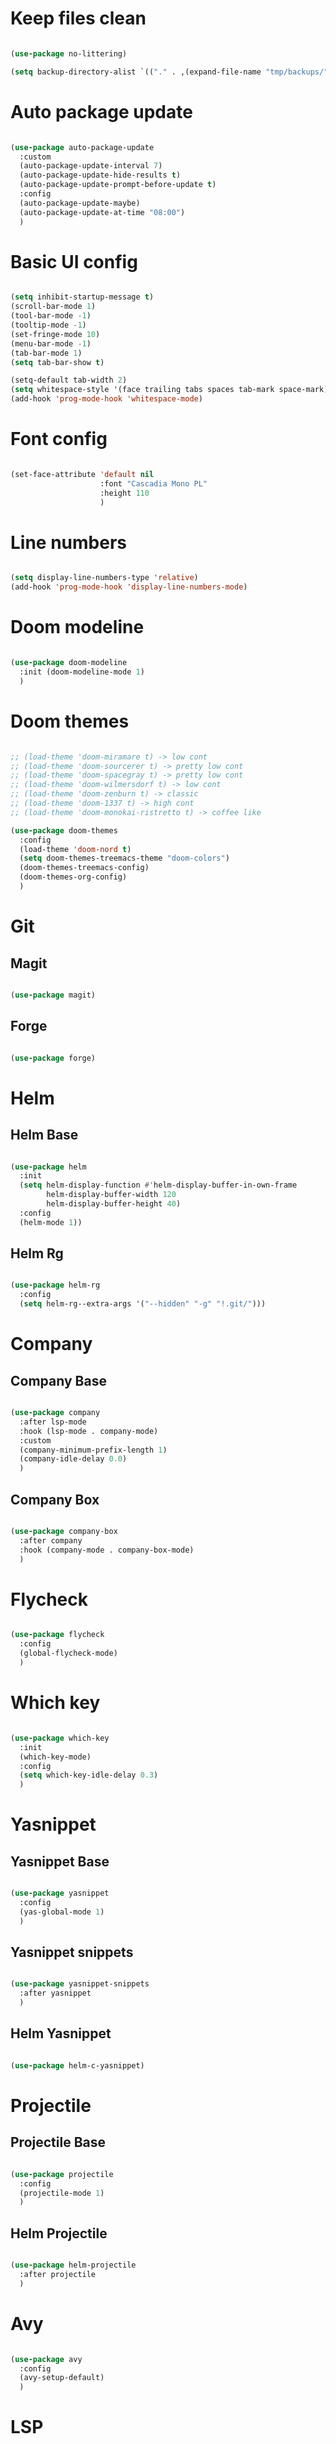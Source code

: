 #+title My Emacs configuration
#+property: header-args:emacs-lisp

* Keep files clean

#+begin_src emacs-lisp
  
  (use-package no-littering)
  
  (setq backup-directory-alist `(("." . ,(expand-file-name "tmp/backups/" user-emacs-directory))))
  
#+end_src

* Auto package update

#+begin_src emacs-lisp
  
  (use-package auto-package-update
    :custom
    (auto-package-update-interval 7)
    (auto-package-update-hide-results t)
    (auto-package-update-prompt-before-update t)
    :config
    (auto-package-update-maybe)
    (auto-package-update-at-time "08:00")
    )
  
#+end_src

* Basic UI config

#+begin_src emacs-lisp
  
  (setq inhibit-startup-message t)
  (scroll-bar-mode 1)
  (tool-bar-mode -1)
  (tooltip-mode -1)
  (set-fringe-mode 10)
  (menu-bar-mode -1)
  (tab-bar-mode 1)
  (setq tab-bar-show t)
  
  (setq-default tab-width 2)
  (setq whitespace-style '(face trailing tabs spaces tab-mark space-mark))
  (add-hook 'prog-mode-hook 'whitespace-mode)
  
#+end_src

* Font config

#+begin_src emacs-lisp
  
  (set-face-attribute 'default nil
                      :font "Cascadia Mono PL"
                      :height 110
                      )
#+end_src

* Line numbers

#+begin_src emacs-lisp
  
  (setq display-line-numbers-type 'relative)
  (add-hook 'prog-mode-hook 'display-line-numbers-mode)
  
#+end_src

* Doom modeline

#+begin_src emacs-lisp

  (use-package doom-modeline
    :init (doom-modeline-mode 1)
    )
  
#+end_src

* Doom themes

#+begin_src emacs-lisp
  
  ;; (load-theme 'doom-miramare t) -> low cont
  ;; (load-theme 'doom-sourcerer t) -> pretty low cont
  ;; (load-theme 'doom-spacegray t) -> pretty low cont
  ;; (load-theme 'doom-wilmersdorf t) -> low cont
  ;; (load-theme 'doom-zenburn t) -> classic
  ;; (load-theme 'doom-1337 t) -> high cont
  ;; (load-theme 'doom-monokai-ristretto t) -> coffee like
  
  (use-package doom-themes
    :config
    (load-theme 'doom-nord t)
    (setq doom-themes-treemacs-theme "doom-colors")
    (doom-themes-treemacs-config)
    (doom-themes-org-config)
    )
  
#+end_src

* Git

** Magit

#+begin_src emacs-lisp
  
  (use-package magit)
  
#+end_src

** Forge

#+begin_src emacs-lisp
  
  (use-package forge)
  
#+end_src

* Helm

** Helm Base

#+begin_src emacs-lisp
  
  (use-package helm
    :init
    (setq helm-display-function #'helm-display-buffer-in-own-frame
          helm-display-buffer-width 120
          helm-display-buffer-height 40)
    :config
    (helm-mode 1))
  
#+end_src

** Helm Rg

#+begin_src emacs-lisp
  
  (use-package helm-rg
    :config
    (setq helm-rg--extra-args '("--hidden" "-g" "!.git/")))
  
#+end_src

* Company

** Company Base

#+begin_src emacs-lisp
  
  (use-package company
    :after lsp-mode
    :hook (lsp-mode . company-mode)
    :custom
    (company-minimum-prefix-length 1)
    (company-idle-delay 0.0)
    )
  
#+end_src

** Company Box

#+begin_src emacs-lisp

  (use-package company-box
    :after company
    :hook (company-mode . company-box-mode)
    )
  
#+end_src


* Flycheck

#+begin_src emacs-lisp
  
  (use-package flycheck
    :config
    (global-flycheck-mode)
    )
  
#+end_src

* Which key

#+begin_src emacs-lisp
  
  (use-package which-key
    :init
    (which-key-mode)
    :config
    (setq which-key-idle-delay 0.3)
    )
  
#+end_src

* Yasnippet

** Yasnippet Base

#+begin_src emacs-lisp

  (use-package yasnippet
    :config
    (yas-global-mode 1)
    )
  
#+end_src

** Yasnippet snippets

#+begin_src emacs-lisp
  
  (use-package yasnippet-snippets
    :after yasnippet
    )
  
#+end_src

** Helm Yasnippet

#+begin_src emacs-lisp
  
  (use-package helm-c-yasnippet)
  
#+end_src

* Projectile

** Projectile Base

#+begin_src emacs-lisp
  
  (use-package projectile
    :config
    (projectile-mode 1)
    )
  
#+end_src

** Helm Projectile

#+begin_src emacs-lisp
  
  (use-package helm-projectile
    :after projectile
    )
  
#+end_src

* Avy

#+begin_src emacs-lisp
  
  (use-package avy
    :config
    (avy-setup-default)
    )
  
#+end_src

* LSP

** LSP Base

#+begin_src emacs-lisp
  
  (use-package lsp-mode
    :init
    (setq gc-cons-threshold (* 512 1024 1024)
          read-process-output-max (* 1024 1024)
          )
    :config
    (setq lsp-idle-delay 0.5)
    :hook (lsp-mode . lsp-enable-which-key-integration)
    :commands (lsp lsp-deferred)
    )
  
#+end_src

** LSP UI

#+begin_src emacs-lisp
  
  (use-package lsp-ui
    :hook (lsp-mode . lsp-ui-mode)
    :init
    (setq lsp-ui-peek-enable t)
    (setq lsp-ui-sideline-enable t)
    (setq lsp-ui-sideline-show-diagnostics t)
    (setq lsp-ui-sideline-show-hover nil)
    (setq lsp-ui-sideline-show-code-actions nil)
    )
  
#+end_src

** LSP Helm

#+begin_src emacs-lisp
  
  (use-package helm-lsp)
  
#+end_src

** DAP Mode

#+begin_src emacs-lisp
  
  (use-package dap-mode
    :config
    (dap-mode 1)
    (require 'dap-chrome)
    )
  
#+end_src

* Language support

** TypeScript

#+begin_src emacs-lisp

  (use-package typescript-mode
    :mode "\\.tsx?\\'"
    :hook ((typescript-mode . lsp-deferred)
           (before-save . lsp-eslint-apply-all-fixes)
           )
    :config
    (setq typescript-indent-level 2)
    )
  
#+end_src

** JavaScript

#+begin_src emacs-lisp
  
  (use-package js2-mode
    :mode "\\.js\\'"
    :hook ((js2-mode . lsp-deferred)
           (before-save . lsp-eslint-apply-all-fixes)
           )
    :config
    (setq js-indent-level 2)
    )
  
#+end_src

** JSX

#+begin_src emacs-lisp
  
  (use-package rjsx-mode
    :mode "\\.jsx\\'"
    :hook ((rjsx-mode . lsp-deferred)
           (before-save . lsp-eslint-apply-all-fixes)
           )
    )
  
#+end_src

** Clojure

#+begin_src emacs-lisp
  
  (use-package cider
    :hook ((clojurescript-mode . lsp-deferred)))
  
#+end_src

* Undo-fu

#+begin_src emacs-lisp

  (use-package undo-fu
    :config
    (global-unset-key (kbd "C-z"))
    (global-set-key (kbd "C-z") 'undo-fu-only-undo)
    (global-set-key (kbd "C-S-z") 'undo-fu-only-redo)
    )
  
#+end_src

* Evil

** Evil Base

#+begin_src emacs-lisp
  
  (use-package evil
    :after undo-fu
    :init
    (setq evil-want-integration t)
    (setq evil-want-keybinding nil)
    (setq evil-undo-system 'undo-fu)
    :config
    (evil-mode 1)
    )
  
#+end_src

** Evil Collection

#+begin_src emacs-lisp
  
  (use-package evil-collection
    :after evil
    :config
    (evil-collection-init)
    )
  
#+end_src

** Evil Surround

#+begin_src emacs-lisp
  
  (use-package evil-surround
    :after evil-collection
    :config
    (global-evil-surround-mode 1)
    )
  
#+end_src

** Evil Nerd Commenter

#+begin_src emacs-lisp
  
  (use-package evil-nerd-commenter
    :after evil-collection
    :config
    (evilnc-default-hotkeys)
    )
  
#+end_src

** Evil Matchit

#+begin_src emacs-lisp

  (use-package evil-matchit
    :after evil-collection
    :config
    (global-evil-matchit-mode 1)
    )
  
#+end_src

** Evil Snipe

#+begin_src emacs-lisp
  
  (use-package evil-snipe
    :after evil-collection
    :init
    (setq evil-snipe-scope 'buffer)
    (setq evil-snipe-repeat-scope 'buffer)
    (setq evil-snipe-auto-scroll t)
    :config
    (evil-snipe-mode 1)
    (evil-snipe-override-mode 1)
    )
  
#+end_src

** Evil Anzu

#+begin_src emacs-lisp
  
  (use-package evil-anzu
    :after evil-collection
    :config
    (anzu-mode 1)
    )
  
#+end_src

** Evil Escape

#+begin_src emacs-lisp
  
  (use-package evil-escape
    :after evil-collection
    :config
    (evil-escape-mode)
    )
  
#+end_src

** Evil Multiedit

#+begin_src emacs-lisp
  
  (use-package evil-multiedit
    :after evil-collection
    :config
    (evil-multiedit-default-keybinds)
    )
  
#+end_src

* Rainbow delimiters

#+begin_src emacs-lisp
  
  (use-package rainbow-delimiters
    :hook (prog-mode . rainbow-delimiters-mode)
    )
  
#+end_src

* Helpful

#+begin_src emacs-lisp
  
  (use-package helpful
    :custom
    (helm-describe-function-function #'helpful-callable)
    (helm-describe-variable-function #'helpful-variable)
    )
  
#+end_src

* All the icons

#+begin_src emacs-lisp
  
  (use-package all-the-icons)

#+end_src

* Org Mode

** Org Mode Init Hook

#+begin_src emacs-lisp
  
  (defun akrw/org-mode-init-hook ()
    (org-indent-mode)
    (visual-line-mode 1)
    )
  
#+end_src

** Org Mode Base

#+begin_src emacs-lisp
  
  (setq org-ellipsis " ↓"
        org-agenda-files '("~/Org/agenda.org")
        org-agenda-start-with-log-mode t
        org-log-done 'time
        org-log-into-drawer t
        org-capture-templates
        '(("t" "Task" entry (file+olp "~/Org/agenda.org" "Inbox") "* TODO %?\n %U\n %a\n %i" :empty-lines 1))
        )
  (require 'org-tempo)
  (add-to-list 'org-structure-template-alist '("el" . "src emacs-lisp"))
  
  (add-hook 'org-mode-hook 'akrw/org-mode-init-hook)
  
#+end_src

** Visual fill column

#+begin_src emacs-lisp
  
  (defun akrw/org-mode-visual-fill ()
    (setq visual-fill-column-width 100
          visual-fill-column-center-text t)
    (visual-fill-column-mode 1)
    )
  
  (use-package visual-fill-column
    :hook (org-mode . akrw/org-mode-visual-fill)
    )
  
#+end_src


* General

#+begin_src emacs-lisp
  
  (use-package general
    :after evil-collection
    :init
    (setq general-override-states '(insert
                                    emacs
                                    hybrid
                                    normal
                                    visual
                                    motion
                                    operator
                                    replace))
    :config
    (general-evil-setup)
    (general-create-definer akrw/leader-keys
      :states '(normal visual motion)
      :prefix "SPC"
      )
  )
  
#+end_src

* Eshell

#+begin_src emacs-lisp
  
  (defun akrw/eshell-first-time-hook ()
    (add-hook 'eshell-pre-command-hook 'eshell-save-some-history)
    (add-to-list 'eshell-output-filter-functions 'eshell-truncate-buffer)
    (evil-normalize-keymaps)
    (setq eshell-history-size 1000
          eshell-buffer-maximum-lines 1000
          eshell-command-aliases-list '(("gst" "git status")
                                        ("gl" "git pull")
                                        )
          eshell-hist-ignoredups t
          eshell-cd-on-directory t
          eshell-scroll-to-bottom-on-input t)
    )
  
  (use-package eshell
    :hook (eshell-first-time-mode . akrw/eshell-first-time-hook)
    )
  
#+end_src

* Dired

** Dired Base

#+begin_src emacs-lisp
  
  (setq dired-listing-switches "-agho --group-directories-first")
  
#+end_src

** Dired Single

#+begin_src emacs-lisp
  
  (use-package dired-single)
  
#+end_src

** Dired All The Icons

#+begin_src emacs-lisp
  
  (use-package all-the-icons-dired
    :hook (dired-mode . all-the-icons-dired-mode)
    )

#+end_src

** Dired Hide Dotfiles

#+begin_src emacs-lisp
  
  (use-package dired-hide-dotfiles
    :hook (dired-mode . dired-hide-dotfiles-mode)
    )
  
#+end_src

* Smooth scrolling

#+begin_src emacs-lisp
  
  (use-package smooth-scrolling
    :config
    (smooth-scrolling-mode 1)
    )

#+end_src

* Keybindings

#+begin_src emacs-lisp
  
  (defun akrw/search-config ()
    "Search through emacs config directory."
    (interactive)
    (let ((default-directory "~/dotfiles")) (helm-find nil))
    )
  
  (akrw/leader-keys
    :keymaps 'override
    "DEL" '(helm-resume :wk "resume helm")
    "f" '(:ignore t :wk "files")
    "fr" '(helm-projectile-rg :wk "rg over project")
    "fh" '(helm-recentf :wk "recent files")
    "fp" '(akrw/search-config :wk "config files")
    "ff" '(helm-find-files :wk "find file from current dir")
    "fs" '(save-buffer :wk "save file")
    "RET" '(helm-M-x :wk "M-x")
    "SPC" '(helm-projectile-find-file :wk "find file")
    "F" '(avy-goto-char :wk "goto 1-char")
    "S" '(avy-goto-char-2 :wk "goto 2-char")
    "/" '(helm-occur :wk "occur")
    "t" '(:ignore t :wk "tabs")
    "tn" '(tab-bar-new-tab :wk "new tab")
    "tc" '(tab-bar-close-tab :wk "close tab")
    "tU" '(tab-bar-undo-close-tab :wk "undo close tab")
    "D" '(dired-jump :wk "open dired here")
    "g" '(:ignore t :wk "git")
    "gg" '(magit-status :wk "magit")
    "a" '(:ignore t :wk "org agenda")
    "aa" '(org-agenda :wk "org agenda")
    "al" '(org-agenda-list :wk "org agenda list")
    "ac" '(org-capture :wk "org agenda capture")
    "b" '(:ignore t :wk "buffers")
    "bd" '(kill-this-buffer :wk "kill current buffer")
    "TAB" '(switch-to-buffer :wk "switch buffer")
    "c" '(:ignore t :wk "code")
    "cs" '(helm-yas-complete :wk "snippets")
    "cr" '(lsp-find-references :wk "find lsp reference")
    "cR" '(lsp-rename :wk "rename variable")
    "cd" '(lsp-find-definition :wk "find lsp definition")
    "ca" '(lsp-execute-code-action :wk "code action")
    "ck" '(lsp-signature-activate :wk "activate code signature")
    "cW" '(lsp-workspace-restart :wk "activate code signature")
    "cb" '(dap-breakpoint-toggle :wk "toggle breakpoint")
    "cD" '(dap-hydra :wk "debugging hydra")
    "e" '(:ignore t :wk "eshell")
    "ee" '(eshell :wk "eshell")
    "ep" '(project-eshell :wk "eshell in project's root")
    )
  
  (global-set-key (kbd "M-x") 'helm-M-x)
  
  (general-define-key
   :keymaps 'helm-map
   "C-j" 'helm-next-line
   "C-k" 'helm-previous-line
   [escape] 'helm-keyboard-quit
   )
  
  (general-define-key
   :states 'insert
   :keymaps 'eshell-mode-map
   "\C-r" 'helm-eshell-history
   "<home>" 'eshell-bol
   )
  
  (general-define-key
   :states 'normal
   :keymaps 'dired-mode-map
   "h" 'dired-single-up-directory
   "l" 'dired-single-buffer
   "H" 'dired-hide-dotfiles-mode
   )
  
  (general-define-key
   :states 'motion
   [remap describe-command] 'helpful-command
   [remap describe-key] 'helpful-key
   " " nil
   )
  
  (general-define-key
   :states 'normal
   "u" 'undo-fu-only-undo
   "\C-r" 'undo-fu-only-redo
   )
  
  (general-define-key
   :states 'insert
   "\C-q" 'company-capf
   )
  
#+end_src
